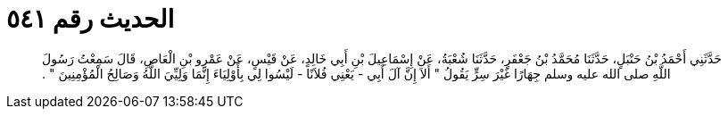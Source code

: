 
= الحديث رقم ٥٤١

[quote.hadith]
حَدَّثَنِي أَحْمَدُ بْنُ حَنْبَلٍ، حَدَّثَنَا مُحَمَّدُ بْنُ جَعْفَرٍ، حَدَّثَنَا شُعْبَةُ، عَنْ إِسْمَاعِيلَ بْنِ أَبِي خَالِدٍ، عَنْ قَيْسٍ، عَنْ عَمْرِو بْنِ الْعَاصِ، قَالَ سَمِعْتُ رَسُولَ اللَّهِ صلى الله عليه وسلم جِهَارًا غَيْرَ سِرٍّ يَقُولُ ‏"‏ أَلاَ إِنَّ آلَ أَبِي - يَعْنِي فُلاَنًا - لَيْسُوا لِي بِأَوْلِيَاءَ إِنَّمَا وَلِيِّيَ اللَّهُ وَصَالِحُ الْمُؤْمِنِينَ ‏"‏ ‏.‏